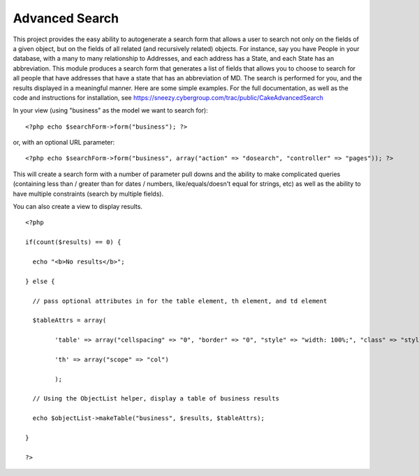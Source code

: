 Advanced Search
===============

This project provides the easy ability to autogenerate a search form
that allows a user to search not only on the fields of a given object,
but on the fields of all related (and recursively related) objects.
For instance, say you have People in your database, with a many to
many relationship to Addresses, and each address has a State, and each
State has an abbreviation. This module produces a search form that
generates a list of fields that allows you to choose to search for all
people that have addresses that have a state that has an abbreviation
of MD. The search is performed for you, and the results displayed in a
meaningful manner.
Here are some simple examples. For the full documentation, as well as
the code and instructions for installation, see
`https://sneezy.cybergroup.com/trac/public/CakeAdvancedSearch`_

In your view (using "business" as the model we want to search for):

::

    
    <?php echo $searchForm->form("business"); ?>
    

or, with an optional URL parameter:

::

    
    <?php echo $searchForm->form("business", array("action" => "dosearch", "controller" => "pages")); ?>
    

This will create a search form with a number of parameter pull downs
and the ability to make complicated queries (containing less than /
greater than for dates / numbers, like/equals/doesn't equal for
strings, etc) as well as the ability to have multiple constraints
(search by multiple fields).

You can also create a view to display results.

::

    
    <?php
    
    if(count($results) == 0) {
    
      echo "<b>No results</b>";
    
    } else {
    
      // pass optional attributes in for the table element, th element, and td element
    
      $tableAttrs = array(
    
            'table' => array("cellspacing" => "0", "border" => "0", "style" => "width: 100%;", "class" => "styledtable"),
    
            'th' => array("scope" => "col")
    
            );
    
      // Using the ObjectList helper, display a table of business results 
    
      echo $objectList->makeTable("business", $results, $tableAttrs);
    
    }
    
    ?>
    




.. _https://sneezy.cybergroup.com/trac/public/CakeAdvancedSearch: https://sneezy.cybergroup.com/trac/public/CakeAdvancedSearch

.. author:: bmuller
.. categories:: articles, components
.. tags:: search,Components

